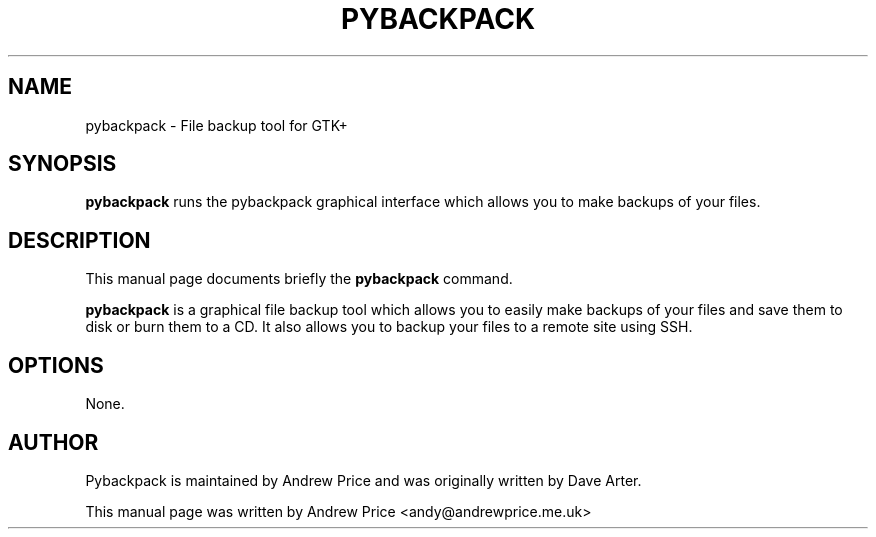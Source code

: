 .\" Please adjust this date whenever revising the manpage.
.TH PYBACKPACK 1 "January 7, 2010"
.SH NAME
pybackpack \- File backup tool for GTK+
.SH SYNOPSIS
.B pybackpack
runs the pybackpack graphical interface which allows you to make 
backups of your files.
.SH DESCRIPTION
This manual page documents briefly the
.B pybackpack
command.
.PP
.B pybackpack
is a graphical file backup tool which allows you to easily make backups
of your files and save them to disk or burn them to a CD. It also allows
you to backup your files to a remote site using SSH.
.SH OPTIONS
None.
.SH AUTHOR
Pybackpack is maintained by Andrew Price and was originally written by Dave Arter.
.PP
This manual page was written by Andrew Price <andy@andrewprice.me.uk>

